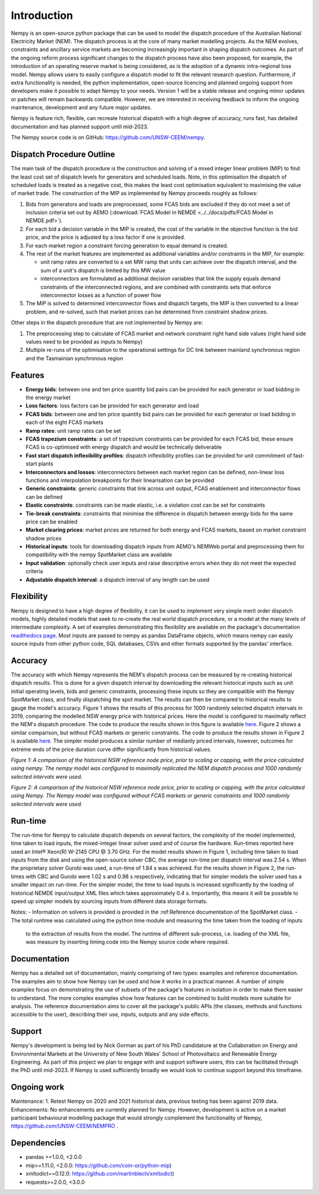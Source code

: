 Introduction
============
Nempy is an open-source python package that can be used to model the dispatch procedure of the Australian National
Electricity Market (NEM). The dispatch process is at the core of many market modelling projects. As the
NEM evolves, constraints and ancillary service markets are becoming increasingly important in shaping dispatch outcomes.
As part of the ongoing reform process significant changes to the dispatch process have also been proposed, for example,
the introduction of an operating reserve market is being considered, as is the adoption of a dynamic intra-regional loss
model. Nempy allows users to easily configure a dispatch model to fit the relevant research question. Furthermore, if
extra functionality is needed, the python implementation, open-source licencing and planned ongoing support from developers
make it possible to adapt Nempy to your needs. Version 1 will be a stable release and ongoing minor updates or patches
will remain backwards compatible. However, we are interested in receiving feedback to inform the ongoing maintenance,
development and any future major updates.

Nempy is feature rich, flexible, can recreate historical dispatch with a high degree of accuracy, runs fast, has detailed
documentation and has planned support until mid-2023.

The Nempy source code is on GitHub: https://github.com/UNSW-CEEM/nempy.

Dispatch Procedure Outline
--------------------------
The main task of the dispatch procedure is the construction and solving of a mixed integer linear problem (MIP) to find the
least cost set of dispatch levels for generators and scheduled loads. Note, in this optimisation the dispatch of
scheduled loads is treated as a negative cost, this makes the least cost optimisation equivalent to maximising the value of
market trade. The construction of the MIP as implemented by Nempy proceeds roughly as follows:

#. Bids from generators and loads are preprocessed, some FCAS bids are excluded if they do not meet a set of inclusion
   criteria set out by AEMO (:download:`FCAS Model in NEMDE <../../docs/pdfs/FCAS Model in NEMDE.pdf>`).
#. For each bid a decision variable in the MIP is created, the cost of the variable in the objective function is the bid
   price, and the price is adjusted by a loss factor if one is provided.
#. For each market region a constraint forcing generation to equal demand is created.
#. The rest of the market features are implemented as additional variables and/or constraints in the MIP, for example:

   - unit ramp rates are converted to a set MW ramp that units can achieve over the dispatch interval, and the sum of a
     unit's dispatch is limited by this MW value
   - interconnectors are formulated as additional decision variables that link the supply equals demand constraints
     of the interconnected regions, and are combined with constraints sets that enforce interconnector losses as a
     function of power flow

#. The MIP is solved to determined interconnector flows and dispatch targets, the MIP is then converted to a linear
   problem, and re-solved, such that market prices can be determined from constraint shadow prices.

Other steps in the dispatch procedure that are not implemented by Nempy are:

#. The preprocessing step to calculate of FCAS market and network constraint right hand side values (right hand side
   values need to be provided as inputs to Nempy)
#. Multiple re-runs of the optimisation to the operational settings for DC link between mainland synchronous region and
   the Tasmainian synchronous region


Features
--------
- **Energy bids**: between one and ten price quantity bid pairs can be provided for each generator or load bidding in the energy market
- **Loss factors**: loss factors can be provided for each generator and load
- **FCAS bids**: between one and ten price quantity bid pairs can be provided for each generator or load bidding in each of the eight FCAS markets
- **Ramp rates**: unit ramp rates can be set
- **FCAS trapezium constraints**: a set of trapezium constraints can be provided for each FCAS bid, these ensure FCAS is co-optimised with energy dispatch and would be technically deliverable
- **Fast start dispatch inflexibility profiles**: dispatch inflexibility profiles can be provided  for unit commitment of fast-start plants
- **Interconnectors and losses**: interconnectors between each market region can be defined, non-linear loss functions and interpolation breakpoints for their linearisation can be provided
- **Generic constraints**: generic constraints that link across unit output, FCAS enablement and interconnector flows can be defined
- **Elastic constraints**: constraints can be made elastic, i.e. a violation cost can be set for constraints
- **Tie-break constraints**: constraints that minimise the difference in dispatch between energy bids for the same price can be enabled
- **Market clearing prices**: market prices are returned for both energy and FCAS markets, based on market constraint shadow prices
- **Historical inputs**: tools for downloading dispatch inputs from AEMO's NEMWeb portal and preprocessing them for compatibility with the nempy SpotMarket class are available
- **Input validation**: optionally check user inputs and raise descriptive errors when they do not meet the expected criteria
- **Adjustable dispatch interval**: a dispatch interval of any length can be used

Flexibility
-----------
Nempy is designed to have a high degree of flexibility, it can be used to implement very simple merit order dispatch models,
highly detailed models that seek to re-create the real world dispatch procedure, or a model at the many levels of intermediate
complexity. A set of examples demonstrating this flexibility are available on the package's documentation
`readthedocs page <https://nempy.readthedocs.io/en/latest/examples.html>`_. Most inputs are passed to nempy as pandas DataFrame
objects, which means nempy can easily source inputs from other python code, SQL databases, CSVs and other formats supported by
the pandas' interface.

Accuracy
--------
The accuracy with which Nempy represents the NEM's dispatch process can be measured by re-creating historical dispatch results.
This is done for a given dispatch interval by downloading the relevant historical inputs such as unit initial operating levels,
bids and generic constraints, processing these inputs so they are compatible with the Nempy SpotMarket class, and finally
dispatching the spot market. The results can then be compared to historical results to gauge the model's accuracy.
Figure 1 shows the results of this process for 1000 randomly selected dispatch intervals in 2019, comparing the modelled
NSW energy price with historical prices. Here the model is configured to maximally reflect the NEM's dispatch procedure.
The code to produce the results shown in this figure is available `here <https://nempy.readthedocs.io/en/latest/publications.html#source-code-for-figure-1>`_.
Figure 2 shows a similar comparison, but without FCAS markets or generic constraints. The code to produce the results
shown in Figure 2 is available `here <https://nempy.readthedocs.io/en/latest/publications.html#source-code-for-figure-2>`_.
The simpler model produces a similar number of medianly priced intervals, however, outcomes for extreme ends of the price
duration curve differ significantly from historical values.

.. image:: nempy_vs_historical.svg
  :width: 600

*Figure 1: A comparison of the historical NSW reference node price, prior to scaling or capping, with the price calculated using nempy.
The nempy model was configured to maximally replicated the NEM dispatch process and 1000 randomly selected intervals were used.*

.. image:: nempy_vs_historical_simple.svg
  :width: 600

*Figure 2: A comparison of the historical NSW reference node price, prior to scaling or capping, with the price calculated
using Nempy. The Nempy model was configured without FCAS markets or generic constraints and 1000 randomly selected intervals were used.*

Run-time
--------
The run-time for Nempy to calculate dispatch depends on several factors, the complexity of the model implemented, time
taken to load inputs, the mixed-integer linear solver used and of course the hardware. Run-times reported here used an
Intel® Xeon(R) W-2145 CPU @ 3.70 GHz. For the model results shown in Figure 1, including time taken to load inputs from
the disk and using the open-source solver CBC, the average run-time per dispatch interval was 2.54 s. When the proprietary
solver Gurobi was used, a run-time of 1.84 s was achieved. For the results shown in Figure 2, the run-times with CBC and
Gurobi were 1.02 s and 0.98 s respectively, indicating that for simpler models the solver used has a smaller impact on
run-time. For the simpler model, the time to load inputs is increased significantly by the loading of historical NEMDE
input/output XML files which takes approximately 0.4 s. Importantly, this means it will be possible to speed up simpler
models by sourcing inputs from different data storage formats.

Notes:
- Information on solvers is provided is provided in the :ref:Reference documentation of the SpotMarket class.
- The total runtime was calculated using the python time module and measuring the time taken from the loading of inputs
  to the extraction of results from the model. The runtime of different sub-process, i.e. loading of the XML file, was
  measure by inserting timing code into the Nempy source code where required.

Documentation
-------------
Nempy has a detailed set of documentation, mainly comprising of two types: examples and reference documentation. The
examples aim to show how Nempy can be used and how it works in a practical manner. A number of simple examples focus on
demonstrating the use of subsets of the package's features in isolation in order to make them easier to understand. The
more complex examples show how features can be combined to build models more suitable for analysis. The reference
documentation aims to cover all the package's public APIs (the classes, methods and functions accessible to the user),
describing their use, inputs, outputs and any side effects.

Support
-------
Nempy's development is being led by Nick Gorman as part of his PhD candidature at the Collaboration on Energy and Environmental
Markets at the University of New South Wales' School of Photovoltaics and Renewable Energy Engineering. As part of this
project we plan to engage with and support software users, this can be facilitated through the PhD until mid-2023. If
Nempy is used sufficiently broadly we would look to continue support beyond this timeframe.


Ongoing work
------------
Maintenance:
1. Retest Nempy on 2020 and 2021 historical data, previous testing has been against 2019 data.
Enhancements:
No enhancements are currently planned for Nempy. However, development is active on a market participant behavioural
modelling package that would strongly complement the functionality of Nempy, https://github.com/UNSW-CEEM/NEMPRO .

Dependencies
------------
* pandas >=1.0.0, <2.0.0
* mip>=1.11.0, <2.0.0: https://github.com/coin-or/python-mip)
* xmltodict==0.12.0:  https://github.com/martinblech/xmltodict)
* requests>=2.0.0, <3.0.0

